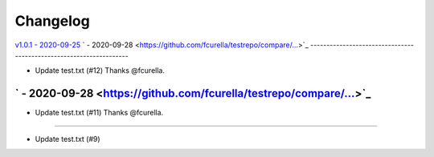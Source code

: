Changelog
=========

`v1.0.1 - 2020-09-25 <https://github.com/fcurella/testrepo/compare/v1.0.0...v1.0.1>`_
` - 2020-09-28 <https://github.com/fcurella/testrepo/compare/...>`_
-------------------------------------------------------------------

* Update test.txt (#12) Thanks @fcurella.
` - 2020-09-28 <https://github.com/fcurella/testrepo/compare/...>`_
-------------------------------------------------------------------

* Update test.txt (#11) Thanks @fcurella.
-------------------------------------------------------------------------------------


* Update test.txt (#9)
